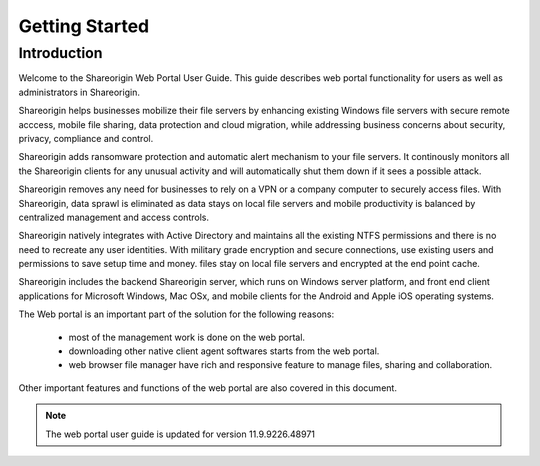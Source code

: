 #################
Getting Started
#################

Introduction
=============

Welcome to the Shareorigin Web Portal User Guide. This guide describes
web portal functionality for users as well as administrators in Shareorigin.

Shareorigin helps businesses mobilize their file servers by enhancing existing Windows file servers with secure remote acccess, mobile file sharing, 
data protection and cloud migration, while addressing business concerns about security, privacy, compliance and control.

Shareorigin adds ransomware protection and automatic alert mechanism to your file servers. It continously monitors all the Shareorigin clients for any 
unusual activity and will automatically shut them down if it sees a possible attack.

Shareorigin removes any need for businesses to rely on a VPN or a company computer to securely access files. With Shareorigin, data sprawl is eliminated 
as data stays on local file servers and mobile productivity is balanced by centralized management and access controls.

Shareorigin natively integrates with Active Directory and maintains all the existing NTFS permissions and there is no need to recreate any user identities. 
With military grade encryption and secure connections, use existing users and permissions to save setup time and money. files stay on local file servers 
and encrypted at the end point cache.

Shareorigin includes the backend Shareorigin server, which runs on Windows server platform, 
and front end client applications for Microsoft Windows, Mac OSx, and mobile clients for the 
Android and Apple iOS operating systems.

The Web portal is an important part of the solution for the following reasons: 

    - most of the management work is done on the web portal. 
    - downloading other native client agent softwares starts from the web portal.
    - web browser file manager have rich and responsive feature to manage files, sharing and collaboration.

Other important features and functions of the web portal are also covered in this document.


.. note::

    The web portal user guide is updated for version 11.9.9226.48971
    

